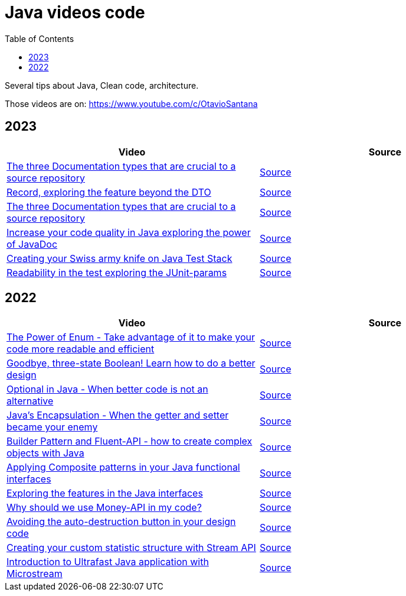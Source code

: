 = Java videos code
:toc: auto

Several tips about Java, Clean code, architecture.

Those videos are on: 
https://www.youtube.com/c/OtavioSantana

== 2023

[width="100%",cols="50%,50%",options="header",]
|===
|Video |Source

|https://www.youtube.com/watch?v=eFjuJ6SwGkw[The three Documentation types that are crucial to a source repository]
|link:2023/01-documentation/[Source]

|https://www.youtube.com/watch?v=SPfPOgMOgSw[Record, exploring the feature beyond the DTO
]
|link:2023/02-record/[Source]

|https://www.youtube.com/watch?v=eFjuJ6SwGkw[The three Documentation types that are crucial to a source repository]
|link:2023/03-java-doc-test/[Source]

|https://www.youtube.com/watch?v=W3DAByT4MM4[Increase your code quality in Java exploring the power of JavaDoc]
|link:2023/03-java-doc-test/[Source]

|https://www.youtube.com/watch?v=hrM6xtrfBKU[Creating your Swiss army knife on Java Test Stack]
|link:2023/03-java-doc-test/[Source]

|https://www.youtube.com/watch?v=H7-lUhRrOZo[Readability in the test exploring the JUnit-params]
|link:2023/03-java-doc-test/[Source]
|===

== 2022

[width="100%",cols="50%,50%",options="header",]
|===
|Video |Source
|https://www.youtube.com/watch?v=ZSDwPdL74BI[The Power of Enum - Take
advantage of it to make your code more readable and efficient]
|link:2022/01-enum-advanced[Source]

|https://www.youtube.com/watch?v=q-dRtCUhpd8[Goodbye&#44; three-state
Boolean! Learn how to do a better design] |link:2022/02-three-states[Source]

|https://www.youtube.com/watch?v=Bh0vsvzvXno[Optional in Java - When
better code is not an alternative] |link:2022/03-optimizing-optional[Source]

|https://www.youtube.com/watch?v=n9UN5IG7Pn0[Java’s Encapsulation - When
the getter and setter became your enemy] |link:2022/04-encapsulation[Source]

|https://www.youtube.com/watch?v=m6DmH9EwBis[Builder Pattern and
Fluent-API - how to create complex objects with Java]
|link:2022/05-builder-fluent-api[Source]

|https://www.youtube.com/watch?v=GapuPKdmCgE[Applying Composite patterns
in your Java functional interfaces]
|https://github.com/osarchitech/java-videos-code/tree/main/2022/06-functions-composite[Source]

|https://www.youtube.com/watch?v=V0wQVpLyLVM[Exploring the features in
the Java interfaces]
|https://github.com/osarchitech/java-videos-code/tree/main/2022/07-interface[Source]

|https://www.youtube.com/watch?v=eExql9CZkWY[Why should we use Money-API
in my code?]
|https://github.com/osarchitech/java-videos-code/tree/main/2022/08-money-api[Source]

|https://www.youtube.com/watch?v=r39zuhlsmGA[Avoiding the
auto-destruction button in your design code]
|https://github.com/osarchitech/java-videos-code/tree/main/2022/09-intro-rich-model[Source]

|https://www.youtube.com/watch?v=w78fdT1PIl0[Creating your custom
statistic structure with Stream API]
|https://github.com/osarchitech/java-videos-code/tree/main/2022/10-collector[Source]

|https://www.youtube.com/watch?v=unq6SpX_0_U[Introduction to Ultrafast
Java application with Microstream]
|https://github.com/osarchitech/java-videos-code/tree/main/2022/12-microstream[Source]
|===

